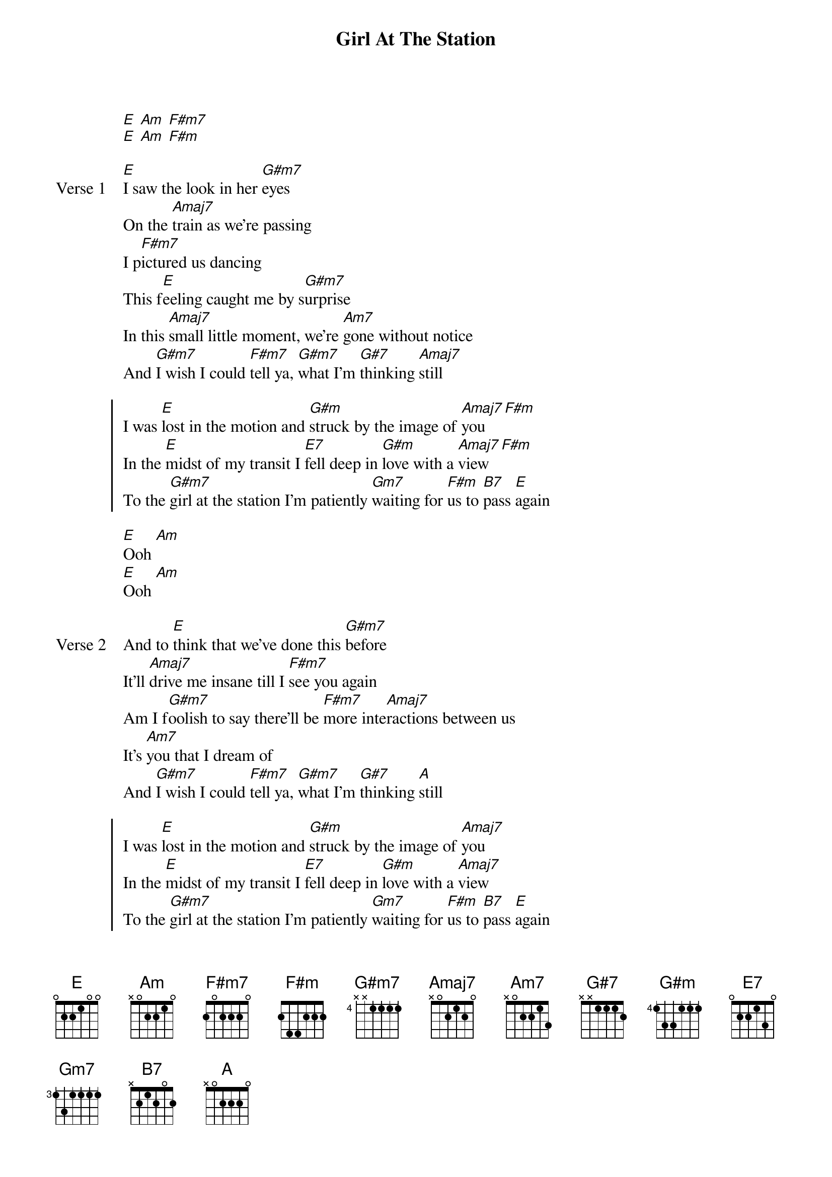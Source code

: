 {title: Girl At The Station}
{artist: grentperez}
{key: E}
{capo: none}
{tempo: N/A}
# https://tabs.ultimate-guitar.com/tab/grentperez/girl-at-the-station-chords-5540124

{start_of_intro}
[E] [Am] [F#m7]
[E] [Am] [F#m]
{end_of_intro}

{start_of_verse: Verse 1}
[E]I saw the look in her [G#m7]eyes
On the [Amaj7]train as we're passing
I p[F#m7]ictured us dancing
This f[E]eeling caught me by s[G#m7]urprise
In this [Amaj7]small little moment, we're [Am7]gone without notice
And [G#m7]I wish I could [F#m7]tell ya, [G#m7]what I'm [G#7]thinking [Amaj7]still
{end_of_verse}

{start_of_chorus}
I was [E]lost in the motion and [G#m]struck by the image of [Amaj7]you [F#m]
In the [E]midst of my transit I [E7]fell deep in [G#m]love with a [Amaj7]view [F#m]
To the [G#m7]girl at the station I'm patiently [Gm7]waiting for [F#m]us to [B7]pass [E]again
{end_of_chorus}

{start_of_bridge}
[E]Ooh [Am]
[E]Ooh [Am]
{end_of_bridge}

{start_of_verse: Verse 2}
And to [E]think that we've done this [G#m7]before
It'll [Amaj7]drive me insane till I [F#m7]see you again
Am I f[G#m7]oolish to say there'll be [F#m7]more inte[Amaj7]ractions between us
It's [Am7]you that I dream of
And [G#m7]I wish I could [F#m7]tell ya, [G#m7]what I'm [G#7]thinking [A]still
{end_of_verse}

{start_of_chorus}
I was [E]lost in the motion and [G#m]struck by the image of [Amaj7]you
In the [E]midst of my transit I [E7]fell deep in [G#m]love with a [Amaj7]view
To the [G#m7]girl at the station I'm patiently [Gm7]waiting for [F#m]us to [B7]pass [E]again
{end_of_chorus}

{start_of_outro}
[E]Ooh [Am] [E]ooh [Am]
[E]Oh-woah [Am]
[E]Oh-woah [A] [Am]
[E]Mm
{end_of_outro}